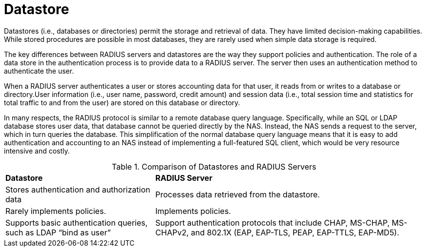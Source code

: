 = Datastore

Datastores (i.e., databases or directories) permit the storage and retrieval of data. They have limited decision-making capabilities. While stored procedures are possible in most databases, they are rarely
used when simple data storage is required.

The key differences between RADIUS servers and datastores are the way they support policies and authentication. The role of a data store in the authentication process is to provide data to a RADIUS server. The server then uses an authentication method to authenticate the user.

When a RADIUS server authenticates a user or stores accounting data for that user, it reads from or writes to a database or directory.User information (i.e., user name, password, credit amount) and session data (i.e., total session time and statistics for total traffic to and from the user) are stored on this database or directory.

In many respects, the RADIUS protocol is similar to a remote database query language. Specifically, while an SQL or LDAP database stores user data, that database cannot be queried directly by the NAS. Instead, the NAS sends a request to the server, which in turn queries the database. This simplification of the normal database query language means that it is easy to add authentication and accounting to an NAS instead of implementing a full-featured SQL client, which would be very resource intensive and costly.

.Comparison of Datastores and RADIUS Servers
[opts="headers, autowidth"]
|===
| *Datastore*                                   | *RADIUS Server*
| Stores authentication and authorization data  | Processes data retrieved from the datastore.
| Rarely implements policies.                   | Implements policies.
| Supports basic authentication queries,
such as LDAP “bind as user”                     | Support authentication protocols that include CHAP, MS-CHAP, MS-CHAPv2, and  802.1X (EAP, EAP-TLS, PEAP, EAP-TTLS, EAP-MD5).
|===


// Copyright (C) 2025 Network RADIUS SAS.  Licenced under CC-by-NC 4.0.
// This documentation was developed by Network RADIUS SAS.
